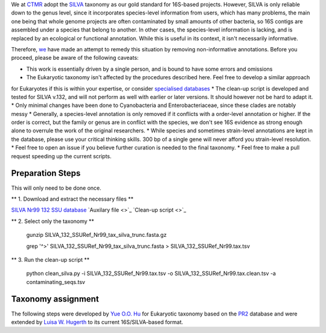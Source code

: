 We at `CTMR <https://ki.se/en/research/centre-for-translational-microbiome-research-ctmr>`_ 
adopt the `SILVA <https://www.arb-silva.de/>`_ taxonomy as our gold standard for 16S-based projects.
However, SILVA is only reliable down to the genus level, since it incorporates species-level information
from users, which has many problems, the main one being that whole genome projects are often contaminated by 
small amounts of other bacteria, so 16S contigs are assembled under a species that belong to another. In other
cases, the species-level information is lacking, and is replaced by an ecological or functional annotation. While
this is useful in its context, it isn't necessarily informative.

Therefore, `we <https://scholar.google.com/citations?user=7JXgYtsAAAAJ&hl=en>`_ have made an attempt to remedy this
situation by removing non-informative annotations. Before you proceed, please be aware of the following caveats:

* This work is essentially driven by a single person, and is bound to have some errors and omissions
* The Eukaryotic taxonomy isn't affected by the procedures described here. Feel free to develop a similar approach 
for Eukaryotes if this is within your expertise, or consider `specialised databases <http://eukref.org/databases/>`_
* The clean-up script is developed and tested for SILVA v.132, and will not perform as well with earlier or later versions. 
It should however not be hard to adapt it.
* Only minimal changes have been done to Cyanobacteria and Enterobacteriaceae, since these clades are notably messy
* Generally, a species-level annotation is only removed if it conflicts with a order-level annotation or higher. 
If the order is correct, but the family or genus are in conflict with the species, we don't see 16S evidence as strong
enough alone to overrule the work of the original researchers.
* While species and sometimes strain-level annotations are kept in the database, please use your critical thinking skills.
300 bp of a single gene will never afford you strain-level resolution. 
* Feel free to open an issue if you believe further curation is needed to the final taxonomy.
* Feel free to make a pull request speeding up the current scripts.

Preparation Steps
-----------------

This will only need to be done once.

** 1. Download and extract the necessary files **

`SILVA Nr99 132 SSU database
<https://www.arb-silva.de/fileadmin/silva_databases/release_132/Exports/SILVA_132_SSURef_Nr99_tax_silva_trunc.fasta.gz>`_
`Auxilary file <>`_
`Clean-up script <>`_

** 2. Select only the taxonomy **

  gunzip SILVA_132_SSURef_Nr99_tax_silva_trunc.fasta.gz
  
  grep '^>' SILVA_132_SSURef_Nr99_tax_silva_trunc.fasta > SILVA_132_SSURef_Nr99.tax.tsv
  
** 3. Run the clean-up script **

  python clean_silva.py -i SILVA_132_SSURef_Nr99.tax.tsv -o SILVA_132_SSURef_Nr99.tax.clean.tsv -a contaminating_seqs.tsv

Taxonomy assignment
-------------------

The following steps were developed by `Yue O.O. Hu <https://scholar.google.se/citations?user=cm4tmKkAAAAJ&hl=en>`_ for Eukaryotic
taxonomy based on the `PR2 <https://figshare.com/articles/Protist_Ribosomal_Reference_database_PR2_-_SSU_rRNA_gene_database/5913181>`_
database and were extended by `Luisa W. Hugerth <https://scholar.google.com/citations?user=7JXgYtsAAAAJ&hl=en>`_ 
to its current 16S/SILVA-based format.
